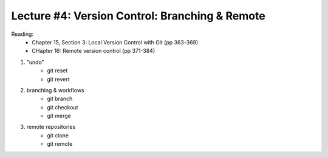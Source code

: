 Lecture #4: Version Control: Branching & Remote
===========================================================

Reading:
  * Chapter 15, Section 3: Local Version Control with Git (pp 363-369)
  * CHapter 16: Remote version control (pp 371-384)

1. "undo"
     * git reset
     * git revert
2. branching & workflows
     * git branch
     * git checkout
     * git merge
3. remote repositories
     * git clone
     * git remote
 


